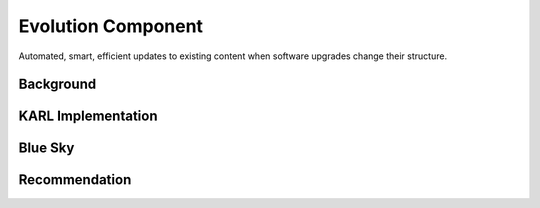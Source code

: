 ===================
Evolution Component
===================

Automated, smart, efficient updates to existing content when software
upgrades change their structure.

Background
==========



KARL Implementation
===================

Blue Sky
========


Recommendation
==============

